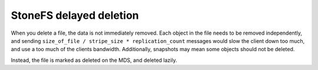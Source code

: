 =========================
 StoneFS delayed deletion
=========================

When you delete a file, the data is not immediately removed. Each
object in the file needs to be removed independently, and sending
``size_of_file / stripe_size * replication_count`` messages would slow
the client down too much, and use a too much of the clients
bandwidth. Additionally, snapshots may mean some objects should not be
deleted.

Instead, the file is marked as deleted on the MDS, and deleted lazily.
